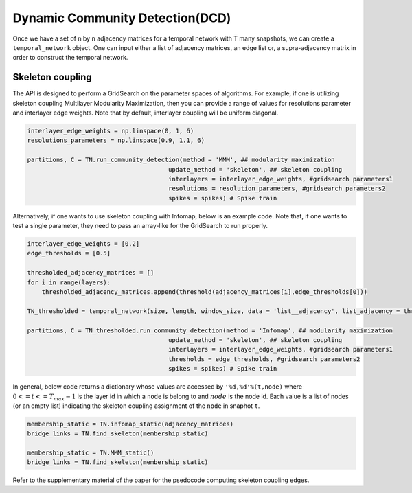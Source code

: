 Dynamic Community Detection(DCD)
=================================

Once we have a set of n by n adjacency matrices for a temporal network with T many snapshots, we can create a ``temporal_network`` object. One can input either a list of adjacency matrices, an edge list or, a supra-adjacency matrix in order to construct the temporal network.

.. code-block:: python
    size = n
    length = T
    #omega = interlayer edge weights
    #kind = interlayer coupling
    TN = temporal_network(size, length, window_size, data = 'list__adjacency', list_adjacency = adjacency_matrices, omega = 1, kind = 'ordinal')
    
Skeleton coupling
*************************
    
The API is designed to perform a GridSearch on the parameter spaces of algorithms. For example, if one is utilizing skeleton coupling Multilayer Modularity Maximization, then you can provide a range of values for resolutions parameter and interlayer edge weights. Note that by default, interlayer coupling will be uniform diagonal.

    
.. code-block:: python

    interlayer_edge_weights = np.linspace(0, 1, 6)
    resolutions_parameters = np.linspace(0.9, 1.1, 6)
    
    partitions, C = TN.run_community_detection(method = 'MMM', ## modularity maximization
                                           update_method = 'skeleton', ## skeleton coupling
                                           interlayers = interlayer_edge_weights, #gridsearch parameters1
                                           resolutions = resolution_parameters, #gridsearch parameters2
                                           spikes = spikes) # Spike train
                                           
Alternatively, if one wants to use skeleton coupling with Infomap, below is an example code. Note that, if one wants to test a single parameter, they need to pass an array-like for the GridSearch to run properly.
                                           
.. code-block:: python

    interlayer_edge_weights = [0.2]
    edge_thresholds = [0.5]
    
    thresholded_adjacency_matrices = []
    for i in range(layers):
        thresholded_adjacency_matrices.append(threshold(adjacency_matrices[i],edge_thresholds[0]))
    
    TN_thresholded = temporal_network(size, length, window_size, data = 'list__adjacency', list_adjacency = thresholded_adjacency_matrices, omega = 1, kind = 'ordinal')
    
    partitions, C = TN_thresholded.run_community_detection(method = 'Infomap', ## modularity maximization
                                           update_method = 'skeleton', ## skeleton coupling
                                           interlayers = interlayer_edge_weights, #gridsearch parameters1
                                           thresholds = edge_thresholds, #gridsearch parameters2
                                           spikes = spikes) # Spike train
                                           
In general, below code returns a dictionary whose values are accessed by ``'%d,%d'%(t,node)`` where :math:`0<=t<=T_{max}-1` is the layer id in which a ``node`` is belong to and :math:`node` is the node id. Each value is a list of nodes (or an empty list) indicating the skeleton coupling assignment of the ``node`` in snaphot ``t``.

.. code-block:: python

    membership_static = TN.infomap_static(adjacency_matrices)
    bridge_links = TN.find_skeleton(membership_static)
    
    membership_static = TN.MMM_static()
    bridge_links = TN.find_skeleton(membership_static)
    
Refer to the supplementary material of the paper for the psedocode computing skeleton coupling edges.